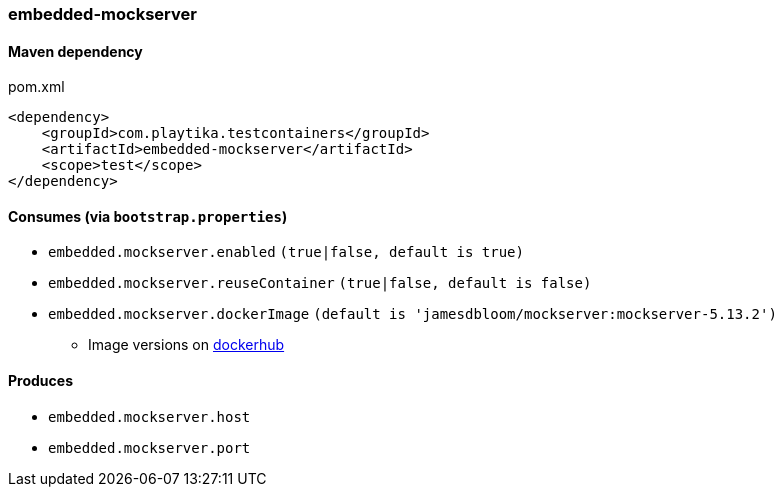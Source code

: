 === embedded-mockserver

==== Maven dependency

.pom.xml
[source,xml]
----
<dependency>
    <groupId>com.playtika.testcontainers</groupId>
    <artifactId>embedded-mockserver</artifactId>
    <scope>test</scope>
</dependency>
----

==== Consumes (via `bootstrap.properties`)

* `embedded.mockserver.enabled` `(true|false, default is true)`
* `embedded.mockserver.reuseContainer` `(true|false, default is false)`
* `embedded.mockserver.dockerImage` `(default is 'jamesdbloom/mockserver:mockserver-5.13.2')`
** Image versions on https://hub.docker.com/r/jamesdbloom/mockserver/tags[dockerhub]

==== Produces

* `embedded.mockserver.host`
* `embedded.mockserver.port`